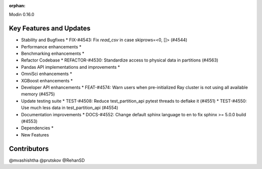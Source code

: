 :orphan:

Modin 0.16.0

Key Features and Updates
------------------------

* Stability and Bugfixes
  * FIX-#4543: Fix `read_csv` in case skiprows=<0, []> (#4544)
* Performance enhancements
  *
* Benchmarking enhancements
  *
* Refactor Codebase
  * REFACTOR-#4530: Standardize access to physical data in partitions (#4563)
* Pandas API implementations and improvements
  *
* OmniSci enhancements
  *
* XGBoost enhancements
  *
* Developer API enhancements
  * FEAT-#4574: Warn users when pre-initialized Ray cluster is not using all available memory (#4575)
* Update testing suite
  * TEST-#4508: Reduce test_partition_api pytest threads to deflake it (#4551)
  * TEST-#4550: Use much less data in test_partition_api (#4554)
* Documentation improvements
  * DOCS-#4552: Change default sphinx language to en to fix sphinx >= 5.0.0 build (#4553)
* Dependencies
  *
* New Features

Contributors
------------
@mvashishtha
@prutskov
@RehanSD

